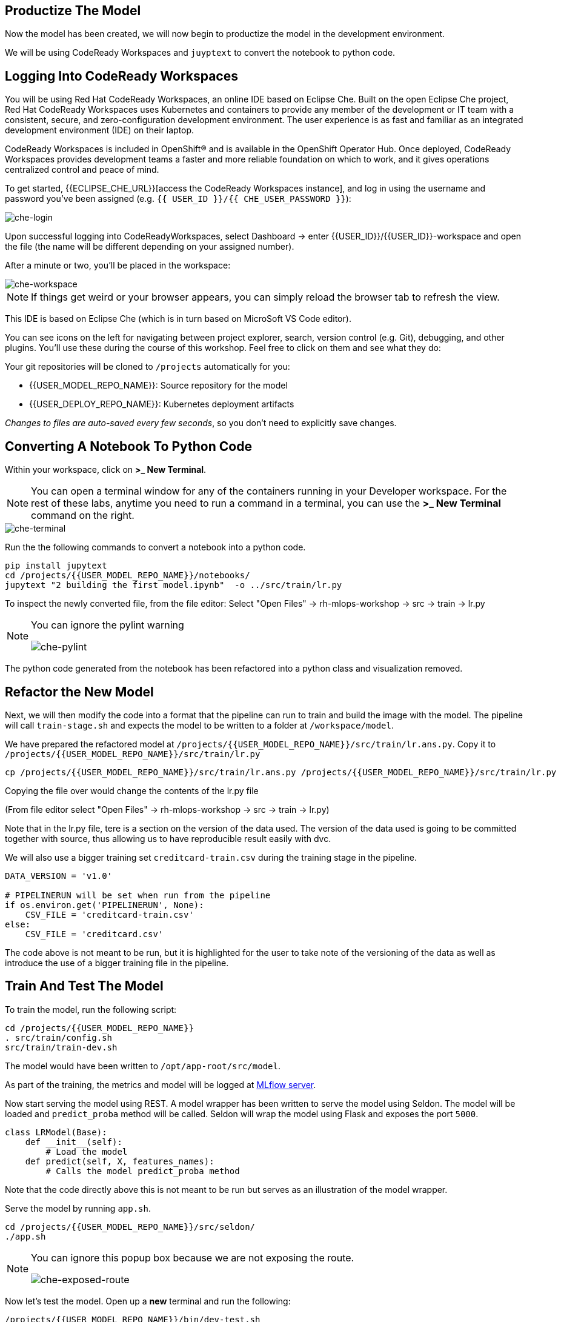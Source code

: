 == Productize The Model

Now the model has been created, we will now begin to productize the model in the development environment. 

We will be using CodeReady Workspaces and `juyptext` to convert
the notebook to python code.

== Logging Into CodeReady Workspaces

You will be using Red Hat CodeReady Workspaces, an online IDE based on
Eclipse Che. Built on the open Eclipse Che project, Red Hat CodeReady
Workspaces uses Kubernetes and containers to provide any member of the
development or IT team with a consistent, secure, and zero-configuration
development environment. The user experience is as fast and familiar as
an integrated development environment (IDE) on their laptop.

CodeReady Workspaces is included in OpenShift® and is available in the
OpenShift Operator Hub. Once deployed, CodeReady Workspaces provides
development teams a faster and more reliable foundation on which to
work, and it gives operations centralized control and peace of mind.

To get started, {{ECLIPSE_CHE_URL}}[access the
CodeReady Workspaces instance], and log in using the username and
password you’ve been assigned
(e.g. `{{ USER_ID }}/{{ CHE_USER_PASSWORD }}`):

image::che-login.png[che-login]

Upon successful logging into CodeReadyWorkspaces, select Dashboard -> enter {{USER_ID}}/{{USER_ID}}-workspace and open the file (the
name will be different depending on your assigned number). 

After a minute or two, you’ll be placed in the workspace:

image::che-workspace.png[che-workspace]

[NOTE]
====
If things get weird or your browser appears, you can simply reload the
browser tab to refresh the view.
====

This IDE is based on Eclipse Che (which is in turn based on MicroSoft VS
Code editor).

You can see icons on the left for navigating between project explorer,
search, version control (e.g. Git), debugging, and other plugins. You’ll
use these during the course of this workshop. Feel free to click on them
and see what they do:

Your git repositories will be cloned to `/projects` automatically for you:

* {{USER_MODEL_REPO_NAME}}: Source repository for the model
* {{USER_DEPLOY_REPO_NAME}}: Kubernetes deployment artifacts

_Changes to files are auto-saved every few seconds_, so you don’t need
to explicitly save changes.

== Converting A Notebook To Python Code

Within your workspace, click on *>_ New Terminal*.

[NOTE]
====
You can open a terminal
window for any of the containers running in your Developer workspace.
For the rest of these labs, anytime you need to run a command in a
terminal, you can use the *>_ New Terminal* command on the right.
====

image::che-terminal.png[che-terminal]

Run the the following commands to convert a notebook into a python code.

[source,bash,role="copypaste"]
----
pip install jupytext
cd /projects/{{USER_MODEL_REPO_NAME}}/notebooks/
jupytext "2 building the first model.ipynb"  -o ../src/train/lr.py
----

To inspect the newly converted file, from the file editor: 
Select "Open Files" -> rh-mlops-workshop -> src -> train -> lr.py

[NOTE]
====
You can ignore the pylint warning

image::che-pylint.png[che-pylint]
====

The python code generated from the notebook has been refactored into a
python class and visualization removed.


== Refactor the New Model

Next, we will then modify the code into a format that the pipeline can
run to train and build the image with the model. The pipeline will call
`train-stage.sh` and expects the model to be written to a folder at
`/workspace/model`. 

We have prepared the refactored model at `/projects/{{USER_MODEL_REPO_NAME}}/src/train/lr.ans.py`. Copy it to `/projects/{{USER_MODEL_REPO_NAME}}/src/train/lr.py`

[source,bash,role="copypaste"]
----
cp /projects/{{USER_MODEL_REPO_NAME}}/src/train/lr.ans.py /projects/{{USER_MODEL_REPO_NAME}}/src/train/lr.py
----

Copying the file over would change the contents of the lr.py file 

(From file editor select "Open Files" -> rh-mlops-workshop -> src -> train -> lr.py)

Note that in the lr.py file, tere is a section on the version of the data used.
The version of the data used is going to be committed together with source, thus allowing us to have reproducible result
easily with dvc. 

We will also use a bigger training set `creditcard-train.csv` during the training stage in the pipeline.

[source,python]
----
DATA_VERSION = 'v1.0'

# PIPELINERUN will be set when run from the pipeline
if os.environ.get('PIPELINERUN', None):
    CSV_FILE = 'creditcard-train.csv'       
else:
    CSV_FILE = 'creditcard.csv'
----

The code above is not meant to be run, but it is highlighted for the user to take note of the versioning of the data as well as introduce the use of a bigger training file in the pipeline.

== Train And Test The Model

To train the model, run the following script:

[source,bash,role="copypaste"]
----
cd /projects/{{USER_MODEL_REPO_NAME}}
. src/train/config.sh
src/train/train-dev.sh
----

The model would have been written to `/opt/app-root/src/model`. 

As part of the training, the metrics and model will be logged at https://mlflow-{{USER_ID}}-dev.{{ROUTE_SUBDOMAIN}}[MLflow server^]. 

Now start serving the model using REST. A model wrapper has been written to serve the model using Seldon. The model will be loaded and `predict_proba` method will be called. Seldon will wrap the model using Flask and exposes the port `5000`.

[source,python]
----
class LRModel(Base):
    def __init__(self):
        # Load the model
    def predict(self, X, features_names):
        # Calls the model predict_proba method
----

Note that the code directly above this is not meant to be run but serves as an illustration of the model wrapper.


Serve the model by running `app.sh`.

[source,bash,role="copypaste"]
----
cd /projects/{{USER_MODEL_REPO_NAME}}/src/seldon/
./app.sh
----

[NOTE]
====
You can ignore this popup box because we are not exposing the route.

image::che-exposed-route.png[che-exposed-route]
====

Now let's test the model. Open up a *new* terminal and run the following:

[source,bash,role="copypaste"]
----
/projects/{{USER_MODEL_REPO_NAME}}/bin/dev-test.sh
----

The script will send a fraud and non-fraud requests to the the model. 

== Commit the Code

[source,sh,role="copypaste"]
----
cd /projects/{{USER_MODEL_REPO_NAME}}/src/train
git add *
git commit -a -m 'my lr training code'
git push -v origin master
----

The code has now been pushed to {{GIT_URL}}/{{USER_ID}}/{{USER_MODEL_REPO_NAME}}[your] git
repository on the `master/devel` branch.
